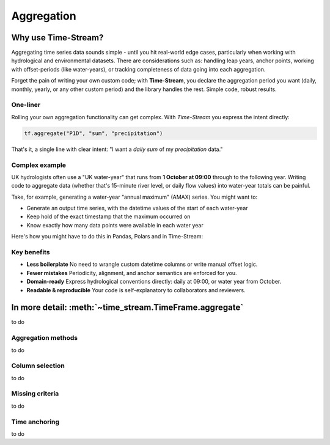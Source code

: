 .. _aggregation:

===========
Aggregation
===========

.. rst-class:: lead

    Simple code, robust results.

Why use Time-Stream?
====================

Aggregating time series data sounds simple - until you hit real-world edge cases, particularly when working with
hydrological and environmental datasets. There are considerations such as:
handling leap years, anchor points, working with offset-periods (like water-years), or
tracking completeness of data going into each aggregation.

Forget the pain of writing your own custom code; with **Time-Stream**, you declare the aggregation period you want
(daily, monthly, yearly, or any other custom period) and the library handles the rest. Simple code, robust results.

One-liner
---------

Rolling your own aggregation functionality can get complex.
With *Time-Stream* you express the intent directly:

.. code-block:: python

   tf.aggregate("P1D", "sum", "precipitation")

That's it, a single line with clear intent: "I want a *daily* *sum* of my *precipitation* data."

Complex example
---------------

UK hydrologists often use a "UK water-year" that runs from **1 October at 09:00** through to the
following year. Writing code to aggregate data (whether that's 15-minute river level, or daily flow values)
into water-year totals can be painful.

Take, for example, generating a water-year "annual maximum" (AMAX)
series. You might want to:

- Generate an output time series, with the datetime values of the start of each water-year
- Keep hold of the exact timestamp that the maximum occurred on
- Know exactly how many data points were available in each water year

Here's how you might have to do this in Pandas, Polars and in Time-Stream:

.. tab-set::
    :class: outline padded-tabs

    .. tab-item:: Pandas

        .. code-block:: python

            import pandas as pd

    .. tab-item:: Polars

        .. code-block:: python

            import polars as pl

    .. tab-item:: Time-Stream

        .. code-block:: python

            import time_stream as ts

            tf_amax = tf.aggregate("P1Y+9MT9H", "max", "flow")

Key benefits
------------

- **Less boilerplate**
  No need to wrangle custom datetime columns or write manual offset logic.

- **Fewer mistakes**
  Periodicity, alignment, and anchor semantics are enforced for you.

- **Domain-ready**
  Express hydrological conventions directly: daily at 09:00, or water year from October.

- **Readable & reproducible**
  Your code is self-explanatory to collaborators and reviewers.

In more detail: :meth:`~time_stream.TimeFrame.aggregate`
========================================================

to do

Aggregation methods
-------------------

to do

Column selection
----------------

to do

Missing criteria
----------------

to do

Time anchoring
--------------

to do

